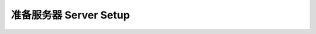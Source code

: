 .. _server-setup:

准备服务器 Server Setup
==============================================================================

